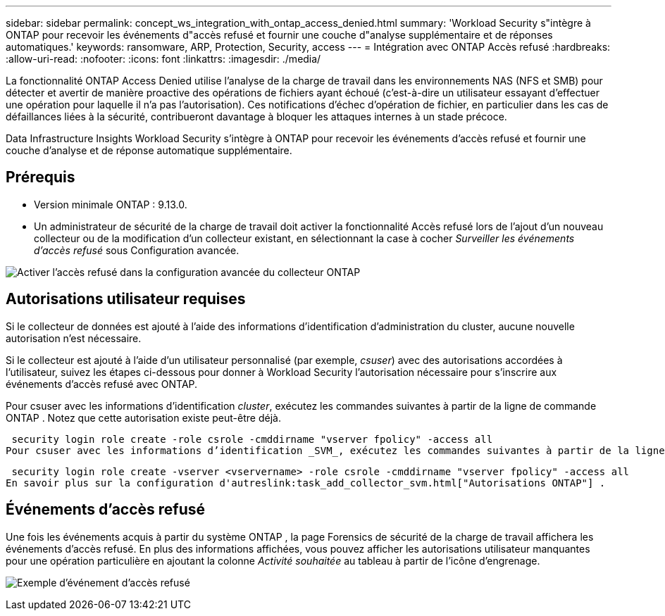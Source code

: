 ---
sidebar: sidebar 
permalink: concept_ws_integration_with_ontap_access_denied.html 
summary: 'Workload Security s"intègre à ONTAP pour recevoir les événements d"accès refusé et fournir une couche d"analyse supplémentaire et de réponses automatiques.' 
keywords: ransomware, ARP, Protection, Security, access 
---
= Intégration avec ONTAP Accès refusé
:hardbreaks:
:allow-uri-read: 
:nofooter: 
:icons: font
:linkattrs: 
:imagesdir: ./media/


[role="lead"]
La fonctionnalité ONTAP Access Denied utilise l'analyse de la charge de travail dans les environnements NAS (NFS et SMB) pour détecter et avertir de manière proactive des opérations de fichiers ayant échoué (c'est-à-dire un utilisateur essayant d'effectuer une opération pour laquelle il n'a pas l'autorisation).  Ces notifications d'échec d'opération de fichier, en particulier dans les cas de défaillances liées à la sécurité, contribueront davantage à bloquer les attaques internes à un stade précoce.

Data Infrastructure Insights Workload Security s'intègre à ONTAP pour recevoir les événements d'accès refusé et fournir une couche d'analyse et de réponse automatique supplémentaire.



== Prérequis

* Version minimale ONTAP : 9.13.0.
* Un administrateur de sécurité de la charge de travail doit activer la fonctionnalité Accès refusé lors de l'ajout d'un nouveau collecteur ou de la modification d'un collecteur existant, en sélectionnant la case à cocher _Surveiller les événements d'accès refusé_ sous Configuration avancée.


image:WS_Access_Denied_Enable_in_Collector.png["Activer l'accès refusé dans la configuration avancée du collecteur ONTAP"]



== Autorisations utilisateur requises

Si le collecteur de données est ajouté à l’aide des informations d’identification d’administration du cluster, aucune nouvelle autorisation n’est nécessaire.

Si le collecteur est ajouté à l'aide d'un utilisateur personnalisé (par exemple, _csuser_) avec des autorisations accordées à l'utilisateur, suivez les étapes ci-dessous pour donner à Workload Security l'autorisation nécessaire pour s'inscrire aux événements d'accès refusé avec ONTAP.

Pour csuser avec les informations d’identification _cluster_, exécutez les commandes suivantes à partir de la ligne de commande ONTAP .  Notez que cette autorisation existe peut-être déjà.

 security login role create -role csrole -cmddirname "vserver fpolicy" -access all
Pour csuser avec les informations d’identification _SVM_, exécutez les commandes suivantes à partir de la ligne de commande ONTAP .  Notez que cette autorisation existe peut-être déjà.

 security login role create -vserver <vservername> -role csrole -cmddirname "vserver fpolicy" -access all
En savoir plus sur la configuration d'autreslink:task_add_collector_svm.html["Autorisations ONTAP"] .



== Événements d'accès refusé

Une fois les événements acquis à partir du système ONTAP , la page Forensics de sécurité de la charge de travail affichera les événements d'accès refusé.  En plus des informations affichées, vous pouvez afficher les autorisations utilisateur manquantes pour une opération particulière en ajoutant la colonne _Activité souhaitée_ au tableau à partir de l'icône d'engrenage.

image:WS_Access_Denied_Example_Event_1.png["Exemple d'événement d'accès refusé"]
